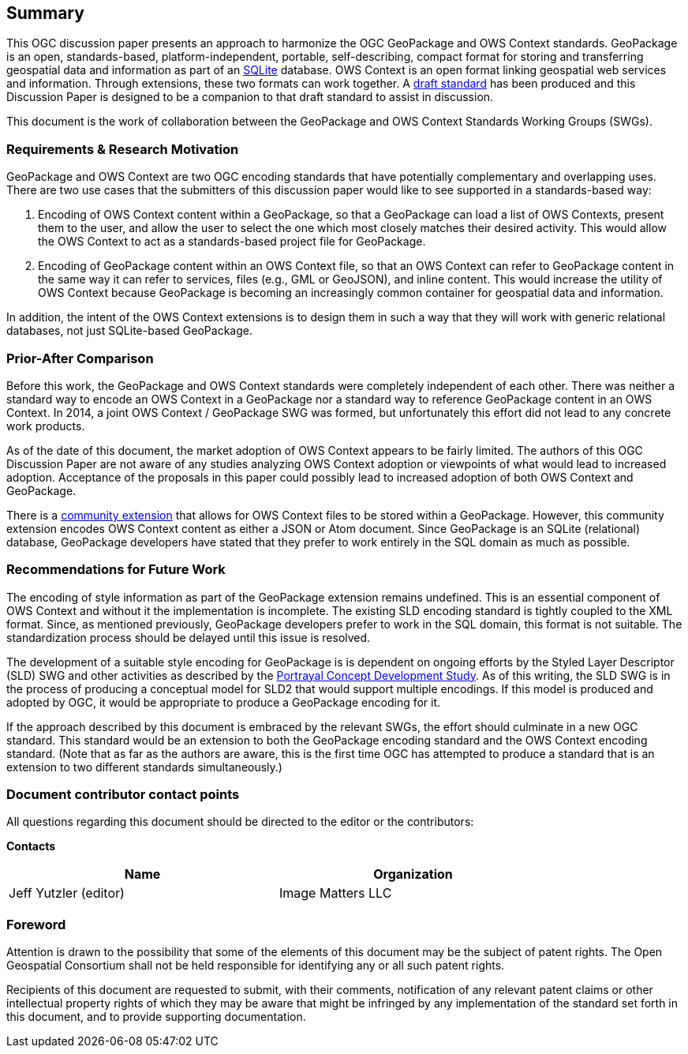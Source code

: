 == Summary
This OGC discussion paper presents an approach to harmonize the OGC GeoPackage and OWS Context standards. GeoPackage is an open, standards-based, platform-independent, portable, self-describing, compact format for storing and transferring geospatial data and information as part of an https://www.sqlite.org/index.html[SQLite] database. 
OWS Context is an open format linking geospatial web services and information.
Through extensions, these two formats can work together.
A https://github.com/jyutzler/geopackage-ows-context[draft standard] has been produced and this Discussion Paper is designed to be a companion to that draft standard to assist in discussion. 

This document is the work of collaboration between the GeoPackage and OWS Context Standards Working Groups (SWGs).

=== Requirements & Research Motivation
GeoPackage and OWS Context are two OGC encoding standards that have potentially complementary and overlapping uses. There are two use cases that the submitters of this discussion paper would like to see supported in a standards-based way:

1. Encoding of OWS Context content within a GeoPackage, so that a GeoPackage can load a list of OWS Contexts, present them to the user, and allow the user to select the one which most closely matches their desired activity. This would allow the OWS Context to act as a standards-based project file for GeoPackage. 
2. Encoding of GeoPackage content within an OWS Context file, so that an OWS Context can refer to GeoPackage content in the same way it can refer to services, files (e.g., GML or GeoJSON), and inline content. This would increase the utility of OWS Context because GeoPackage is becoming an increasingly common container for geospatial data and information.

In addition, the intent of the OWS Context extensions is to design them in such a way that they will work with generic relational databases, not just SQLite-based GeoPackage. 

=== Prior-After Comparison
Before this work, the GeoPackage and OWS Context standards were completely independent of each other. There was neither a standard way to encode an OWS Context in a GeoPackage nor a standard way to reference GeoPackage content in an OWS Context. In 2014, a joint OWS Context / GeoPackage SWG was formed, but unfortunately this effort did not lead to any concrete work products.

As of the date of this document, the market adoption of OWS Context appears to be fairly limited. The authors of this OGC Discussion Paper are not aware of any studies analyzing OWS Context adoption or viewpoints of what would lead to increased adoption. Acceptance of the proposals in this paper could possibly lead to increased adoption of both OWS Context and GeoPackage.

There is a https://github.com/GeoCat/geopackage-owc-spec/blob/master/owc_geopackage_extension.md[community extension] that allows for OWS Context files to be stored within a GeoPackage. However, this community extension encodes OWS Context content as either a JSON or Atom document. Since GeoPackage is an SQLite (relational) database, GeoPackage developers have stated that they prefer to work entirely in the SQL domain as much as possible. 

=== Recommendations for Future Work
The encoding of style information as part of the GeoPackage extension remains undefined. This is an essential component of OWS Context and without it the implementation is incomplete. The existing SLD encoding standard is tightly coupled to the XML format. Since, as mentioned previously, GeoPackage developers prefer to work in the SQL domain, this format is not suitable. The standardization process should be delayed until this issue is resolved. 

The development of a suitable style encoding for GeoPackage is is dependent on ongoing efforts by the Styled Layer Descriptor (SLD) SWG and other activities as described by the http://www.opengeospatial.org/projects/initiatives/portrayalcds[Portrayal Concept Development Study]. As of this writing, the SLD SWG is in the process of producing a conceptual model for SLD2 that would support multiple encodings. If this model is produced and adopted by OGC, it would be appropriate to produce a GeoPackage encoding for it.

If the approach described by this document is embraced by the relevant SWGs, the effort should culminate in a new OGC standard. This standard would be an extension to both the GeoPackage encoding standard and the OWS Context encoding standard. (Note that as far as the authors are aware, this is the first time OGC has attempted to produce a standard that is an extension to two different standards simultaneously.)

===	Document contributor contact points

All questions regarding this document should be directed to the editor or the contributors:

*Contacts*
[width="80%",options="header",caption=""]
|====================
|Name |Organization
|Jeff Yutzler (editor) | Image Matters LLC
|====================


// *****************************************************************************
// Editors please do not change the Foreword.
// *****************************************************************************
=== Foreword

Attention is drawn to the possibility that some of the elements of this document may be the subject of patent rights. The Open Geospatial Consortium shall not be held responsible for identifying any or all such patent rights.

Recipients of this document are requested to submit, with their comments, notification of any relevant patent claims or other intellectual property rights of which they may be aware that might be infringed by any implementation of the standard set forth in this document, and to provide supporting documentation.
